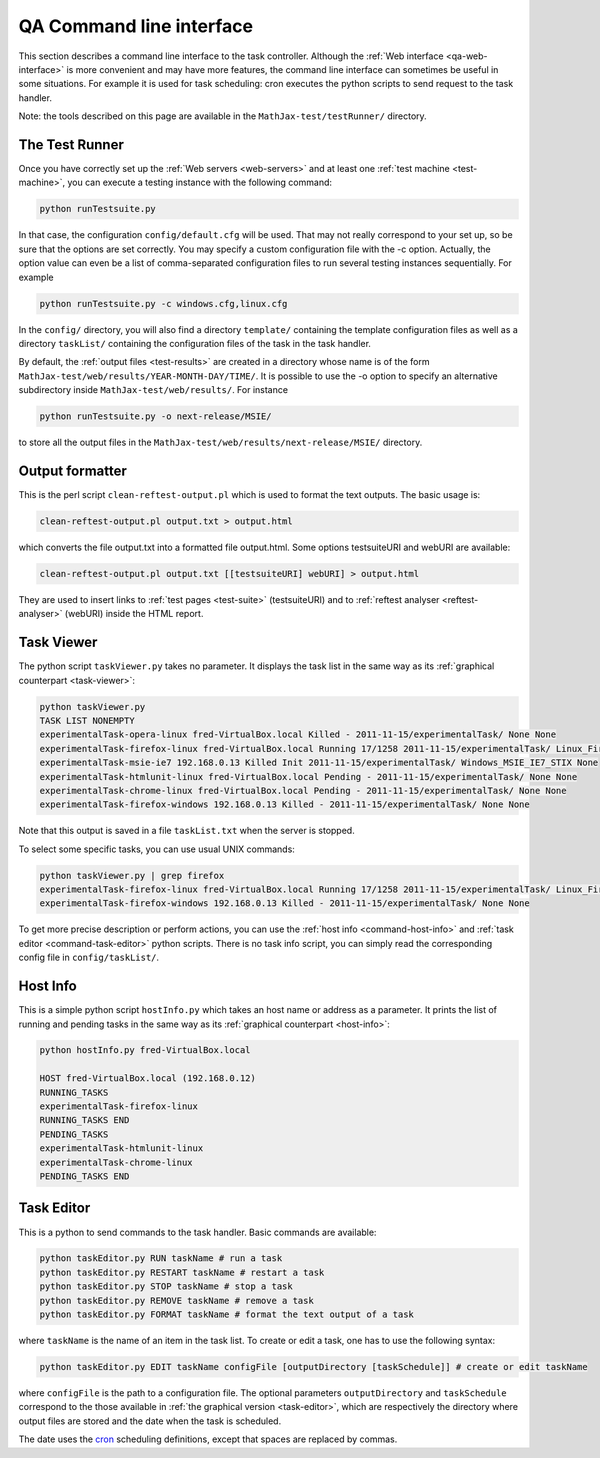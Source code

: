 .. _qa-command-line:

#########################
QA Command line interface
#########################

This section describes a command line interface to the task controller.
Although the :ref:`Web interface <qa-web-interface>` is more convenient and may
have more features, the command line interface can sometimes be useful in
some situations. For example it is used for task scheduling: cron executes the
python scripts to send request to the task handler.

Note: the tools described on this page are available in the
``MathJax-test/testRunner/`` directory.

.. _command-test-runner:

The Test Runner
===============

Once you have correctly set up the :ref:`Web servers <web-servers>` and at least
one :ref:`test machine <test-machine>`, you can execute a testing instance with
the following command:

.. code-block:: sh

   python runTestsuite.py

In that case, the configuration ``config/default.cfg`` will be used. That may
not really correspond to your set up, so be sure that the options are set
correctly. You may specify a custom configuration file with the -c option.
Actually, the option value can even be a list of comma-separated configuration
files to run several testing instances sequentially. For example

.. code-block:: sh

   python runTestsuite.py -c windows.cfg,linux.cfg

In the ``config/`` directory, you will also find a directory ``template/``
containing the template configuration files as well as a directory ``taskList/``
containing the configuration files of the task in the task handler.

By default, the :ref:`output files <test-results>` are created in a directory
whose name is of the form ``MathJax-test/web/results/YEAR-MONTH-DAY/TIME/``. It
is possible to use the -o option to specify an alternative subdirectory inside
``MathJax-test/web/results/``. For instance

.. code-block:: sh

   python runTestsuite.py -o next-release/MSIE/

to store all the output files in the
``MathJax-test/web/results/next-release/MSIE/`` directory.

.. _command-output-formatter:

Output formatter
================

This is the perl script ``clean-reftest-output.pl`` which is used to format the
text outputs. The basic usage is:

.. code-block:: sh

   clean-reftest-output.pl output.txt > output.html

which converts the file output.txt into a formatted file output.html. Some
options testsuiteURI and webURI are available:

.. code-block:: sh

   clean-reftest-output.pl output.txt [[testsuiteURI] webURI] > output.html

They are used to insert links to :ref:`test pages <test-suite>` (testsuiteURI)
and to :ref:`reftest analyser <reftest-analyser>` (webURI) inside the HTML
report.

.. _command-task-viewer:

Task Viewer
===========

The python script ``taskViewer.py`` takes no parameter. It displays the task
list in the same way as its :ref:`graphical counterpart <task-viewer>`:

.. code-block:: sh

   python taskViewer.py 
   TASK LIST NONEMPTY
   experimentalTask-opera-linux fred-VirtualBox.local Killed - 2011-11-15/experimentalTask/ None None
   experimentalTask-firefox-linux fred-VirtualBox.local Running 17/1258 2011-11-15/experimentalTask/ Linux_Firefox_default_STIX-1 None
   experimentalTask-msie-ie7 192.168.0.13 Killed Init 2011-11-15/experimentalTask/ Windows_MSIE_IE7_STIX None
   experimentalTask-htmlunit-linux fred-VirtualBox.local Pending - 2011-11-15/experimentalTask/ None None
   experimentalTask-chrome-linux fred-VirtualBox.local Pending - 2011-11-15/experimentalTask/ None None
   experimentalTask-firefox-windows 192.168.0.13 Killed - 2011-11-15/experimentalTask/ None None

Note that this output is saved in a file ``taskList.txt`` when the server is
stopped.

To select some specific tasks, you can use usual UNIX commands:

.. code-block:: sh

   python taskViewer.py | grep firefox
   experimentalTask-firefox-linux fred-VirtualBox.local Running 17/1258 2011-11-15/experimentalTask/ Linux_Firefox_default_STIX-1 None
   experimentalTask-firefox-windows 192.168.0.13 Killed - 2011-11-15/experimentalTask/ None None

To get more precise description or perform actions, you can use
the :ref:`host info <command-host-info>` and
:ref:`task editor <command-task-editor>` python scripts. There is no task info
script, you can simply read the corresponding config file in
``config/taskList/``.

.. _command-host-info:

Host Info
=========

This is a simple python script ``hostInfo.py`` which takes an host name or
address as a parameter. It prints the list of running and pending tasks in the
same way as its :ref:`graphical counterpart <host-info>`:

.. code-block:: sh

   python hostInfo.py fred-VirtualBox.local

   HOST fred-VirtualBox.local (192.168.0.12)
   RUNNING_TASKS
   experimentalTask-firefox-linux 
   RUNNING_TASKS END
   PENDING_TASKS
   experimentalTask-htmlunit-linux 
   experimentalTask-chrome-linux 
   PENDING_TASKS END

.. _command-task-editor:

Task Editor
===========

This is a python to send commands to the task handler. Basic commands are
available:

.. code-block:: sh

   python taskEditor.py RUN taskName # run a task
   python taskEditor.py RESTART taskName # restart a task
   python taskEditor.py STOP taskName # stop a task
   python taskEditor.py REMOVE taskName # remove a task
   python taskEditor.py FORMAT taskName # format the text output of a task
   
where ``taskName`` is the name of an item in the task list. To create or edit a
task, one has to use the following syntax:

.. code-block:: sh

   python taskEditor.py EDIT taskName configFile [outputDirectory [taskSchedule]] # create or edit taskName

where ``configFile`` is the path to a configuration file. The optional
parameters ``outputDirectory`` and ``taskSchedule`` correspond to the those
available in  :ref:`the graphical version <task-editor>`, which are respectively
the directory where output files are stored and the date when the task is
scheduled.

The date uses the `cron <http://en.wikipedia.org/wiki/Cron>`_ scheduling
definitions, except that spaces are replaced by commas.
